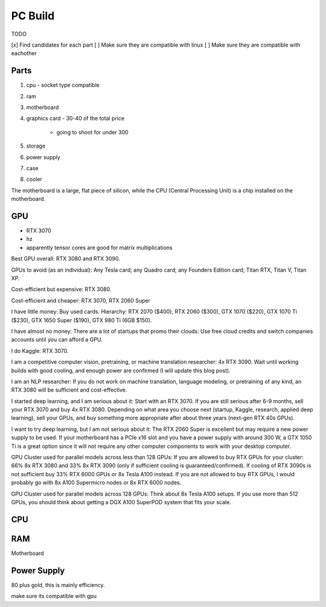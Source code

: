 PC Build
========

TODO 

[x] Find candidates for each part
[ ] Make sure they are compatible with linux
[ ] Make sure they are compatible with eachother



Parts
-----

#. cpu
   - socket type compatible
#. ram
#. motherboard
#. graphics card
   - 30-40 of the total price
    - going to shoot for under 300
#. storage
#. power supply
#. case
#. cooler

The motherboard is a large, flat piece of silicon, while the CPU (Central Processing Unit) is a chip installed on the motherboard.

GPU
---

- RTX 3070
- hz
- apparently tensor cores are good for matrix multiplications

Best GPU overall: RTX 3080 and RTX 3090.

GPUs to avoid (as an individual): Any Tesla card; any Quadro card; any Founders
Edition card; Titan RTX, Titan V, Titan XP.

Cost-efficient but expensive: RTX 3080.

Cost-efficient and cheaper:  RTX 3070, RTX 2060 Super

I have little money: Buy used cards. Hierarchy: RTX 2070 ($400), RTX 2060
($300), GTX 1070 ($220), GTX 1070 Ti ($230), GTX 1650 Super ($190), GTX 980 Ti
(6GB $150).

I have almost no money: There are a lot of startups that promo their clouds:
Use free cloud credits and switch companies accounts until you can afford a
GPU.

I do Kaggle: RTX 3070.

I am a competitive computer vision, pretraining, or machine translation researcher: 4x RTX 3090. Wait until working builds with good cooling, and enough power are confirmed (I will update this blog post).

I am an NLP researcher: If you do not work on machine translation, language modeling, or pretraining of any kind, an RTX 3080 will be sufficient and cost-effective.

I started deep learning, and I am serious about it: Start with an RTX 3070. If you are still serious after 6-9 months, sell your RTX 3070 and buy 4x RTX 3080. Depending on what area you choose next (startup, Kaggle, research, applied deep learning), sell your GPUs, and buy something more appropriate after about three years (next-gen RTX 40s GPUs).

I want to try deep learning, but I am not serious about it: The RTX 2060 Super is excellent but may require a new power supply to be used. If your motherboard has a PCIe x16 slot and you have a power supply with around 300 W, a GTX 1050 Ti is a great option since it will not require any other computer components to work with your desktop computer.

GPU Cluster used for parallel models across less than 128 GPUs: If you are
allowed to buy RTX GPUs for your cluster: 66% 8x RTX 3080 and 33% 8x RTX 3090
(only if sufficient cooling is guaranteed/confirmed). If cooling of RTX 3090s
is not sufficient buy 33% RTX 6000 GPUs or 8x Tesla A100 instead. If you are
not allowed to buy RTX GPUs, I would probably go with 8x A100 Supermicro nodes
or 8x RTX 6000 nodes.

GPU Cluster used for parallel models across 128 GPUs: Think about 8x Tesla A100
setups. If you use more than 512 GPUs, you should think about getting a DGX
A100 SuperPOD system that fits your scale.

CPU
---



RAM
---

Motherboard

Power Supply
------------

80 plus gold, this is mainly efficiency.

make sure its compatible with gpu





